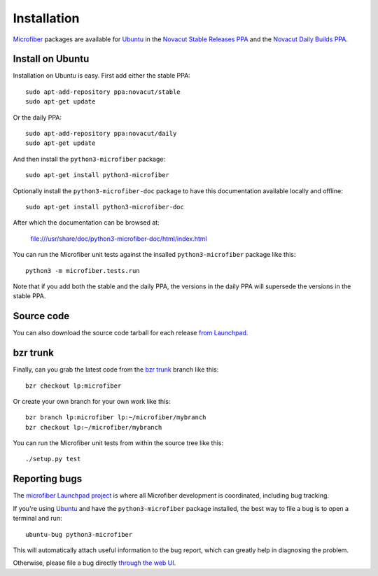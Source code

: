 Installation
============

`Microfiber`_ packages are available for `Ubuntu`_ in the
`Novacut Stable Releases PPA`_ and the `Novacut Daily Builds PPA`_.



Install on Ubuntu
-----------------

Installation on Ubuntu is easy. First add either the stable PPA::

    sudo apt-add-repository ppa:novacut/stable
    sudo apt-get update

Or the daily PPA::

    sudo apt-add-repository ppa:novacut/daily
    sudo apt-get update
    
And then install the ``python3-microfiber`` package::

    sudo apt-get install python3-microfiber

Optionally install the ``python3-microfiber-doc`` package to have this
documentation available locally and offline::

    sudo apt-get install python3-microfiber-doc

After which the documentation can be browsed at:

    file:///usr/share/doc/python3-microfiber-doc/html/index.html

You can run the Microfiber unit tests against the insalled
``python3-microfiber`` package like this::

    python3 -m microfiber.tests.run

Note that if you add both the stable and the daily PPA, the versions in the
daily PPA will supersede the versions in the stable PPA.



Source code
-----------

You can also download the source code tarball for each release `from
Launchpad`_.



bzr trunk
---------

Finally, can you grab the latest code from the `bzr trunk`_ branch like this::

    bzr checkout lp:microfiber

Or create your own branch for your own work like this::

    bzr branch lp:microfiber lp:~/microfiber/mybranch
    bzr checkout lp:~/microfiber/mybranch

You can run the Microfiber unit tests from within the source tree like this::

    ./setup.py test



Reporting bugs
--------------

The `microfiber Launchpad project`_ is where all Microfiber development is
coordinated, including bug tracking.

If you're using `Ubuntu`_ and have the ``python3-microfiber`` package installed,
the best way to file a bug is to open a terminal and run::

    ubuntu-bug python3-microfiber

This will automatically attach useful information to the bug report, which
can greatly help in diagnosing the problem.

Otherwise, please file a bug directly `through the web UI`_.



.. _`Microfiber`: https://launchpad.net/microfiber
.. _`Ubuntu`: http://www.ubuntu.com/
.. _`Novacut Stable Releases PPA`: https://launchpad.net/~novacut/+archive/stable
.. _`Novacut Daily Builds PPA`: https://launchpad.net/~novacut/+archive/daily
.. _`from Launchpad`: https://launchpad.net/microfiber/+download
.. _`bzr trunk`: https://code.launchpad.net/~dmedia/microfiber/trunk
.. _`microfiber Launchpad project`: https://launchpad.net/microfiber
.. _`through the web UI`: https://bugs.launchpad.net/microfiber

